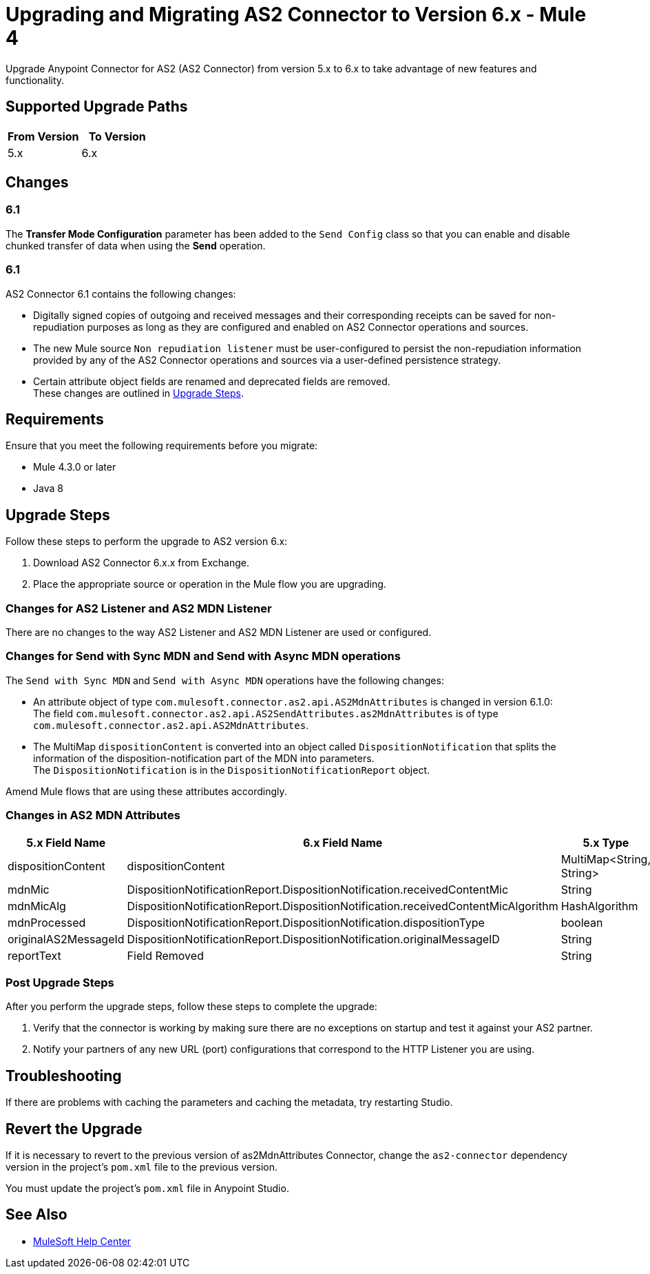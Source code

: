 = Upgrading and Migrating AS2 Connector to Version 6.x - Mule 4

Upgrade Anypoint Connector for AS2 (AS2 Connector) from version 5.x to 6.x to take advantage of new features and functionality.

== Supported Upgrade Paths

[%header,cols="50a,50a"]
|===
|From Version | To Version
|5.x |6.x
|===

== Changes

=== 6.1

The *Transfer Mode Configuration* parameter has been added to the `Send Config` class so that you can enable and disable chunked transfer of data when using the *Send* operation.

=== 6.1

AS2 Connector 6.1 contains the following changes:

* Digitally signed copies of outgoing and received messages and their corresponding receipts can be saved for non-repudiation purposes as long as they are configured and enabled on AS2 Connector operations and sources.
* The new Mule source `Non repudiation listener` must be user-configured to persist the non-repudiation information provided by any of the AS2 Connector
operations and sources via a user-defined persistence strategy.
* Certain attribute object fields are renamed and deprecated fields are removed. +
These changes are outlined in <<upgrade-steps,Upgrade Steps>>.

== Requirements

Ensure that you meet the following requirements before you migrate:

* Mule 4.3.0 or later
* Java 8

[[upgrade-steps]]
== Upgrade Steps

Follow these steps to perform the upgrade to AS2 version 6.x:

. Download AS2 Connector 6.x.x from Exchange.
. Place the appropriate source or operation in the Mule flow you are upgrading.

=== Changes for AS2 Listener and AS2 MDN Listener

There are no changes to the way AS2 Listener and AS2 MDN Listener are used or configured.

=== Changes for Send with Sync MDN and Send with Async MDN operations

The `Send with Sync MDN` and `Send with Async MDN` operations have the following changes:

* An attribute object of type `com.mulesoft.connector.as2.api.AS2MdnAttributes` is changed in version 6.1.0: +
The field `com.mulesoft.connector.as2.api.AS2SendAttributes.as2MdnAttributes` is of type `com.mulesoft.connector.as2.api.AS2MdnAttributes`.
* The MultiMap `dispositionContent` is converted into an object called `DispositionNotification` that splits the information of the disposition-notification part of the MDN into parameters. +
The `DispositionNotification` is in the `DispositionNotificationReport` object.

Amend Mule flows that are using these attributes accordingly.

=== Changes in AS2 MDN Attributes

[%header%autowidth.spread]
|===
|5.x Field Name| 6.x Field Name | 5.x Type | 6.x Type
|dispositionContent |dispositionContent | MultiMap<String, String> | DispositionNotificationReport
|mdnMic | DispositionNotificationReport.DispositionNotification.receivedContentMic | String | String
|mdnMicAlg | DispositionNotificationReport.DispositionNotification.receivedContentMicAlgorithm | HashAlgorithm | HashAlgorithm
|mdnProcessed | DispositionNotificationReport.DispositionNotification.dispositionType | boolean | String
|originalAS2MessageId |  DispositionNotificationReport.DispositionNotification.originalMessageID | String | String
|reportText | Field Removed | String | Field Removed
|===

=== Post Upgrade Steps

After you perform the upgrade steps, follow these steps to complete the upgrade:

. Verify that the connector is working by making sure there are no exceptions on startup and test it against your AS2 partner.
. Notify your partners of any new URL (port) configurations that correspond to the HTTP Listener you are using.

== Troubleshooting

If there are problems with caching the parameters and caching the metadata, try restarting Studio.

== Revert the Upgrade

If it is necessary to revert to the previous version of as2MdnAttributes Connector, change the `as2-connector` dependency version in the project's `pom.xml` file to the previous version.

You must update the project's `pom.xml` file in Anypoint Studio.

== See Also

* https://help.mulesoft.com[MuleSoft Help Center]
